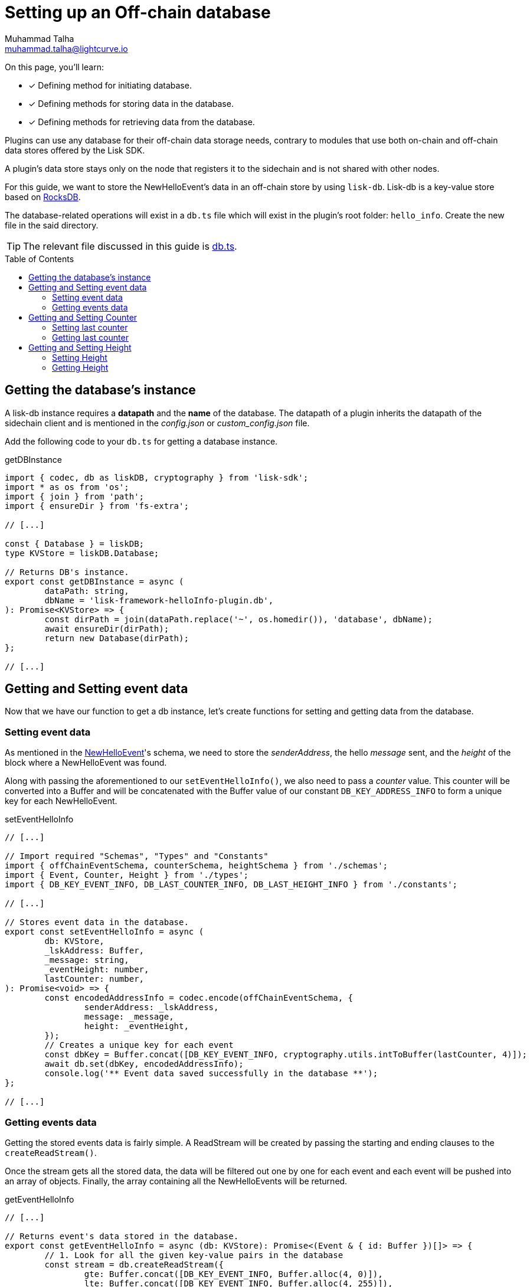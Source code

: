 = Setting up an Off-chain database
Muhammad Talha <muhammad.talha@lightcurve.io>
:toc: preamble
:idprefix:
:idseparator: -
// :sectnums:
:docs_sdk: lisk-sdk::
// URLs
:url_github_db: https://github.com/LiskHQ/lisk-sdk-examples/tree/development/tutorials/hello/hello_client/src/app/plugins/hello_info/db.ts
:url_rocks_db: https://rocksdb.org/

// Project URLS
:url_lisk_db: {docs_sdk}references/lisk-elements/db.adoc
:url_plugin_schema: build-blockchain/plugin/schema-types.adoc#NewHelloEvent


====
On this page, you'll learn:

* [x] Defining method for initiating database.
* [x] Defining methods for storing data in the database.
* [x] Defining methods for retrieving data from the database.
====

Plugins can use any database for their off-chain data storage needs, contrary to modules that use both on-chain and off-chain data stores offered by the Lisk SDK.

A plugin's data store stays only on the node that registers it to the sidechain and is not shared with other nodes.

//TODO: Add back link once the related content is updated
// For this guide, we want to store the NewHelloEvent's data in an off-chain store by using xref:{url_lisk_db}[lisk-db]. 

For this guide, we want to store the NewHelloEvent's data in an off-chain store by using `lisk-db`. 
Lisk-db is a key-value store based on {url_rocks_db}[RocksDB].

The database-related operations will exist in a `db.ts` file which will exist in the plugin's root folder: `hello_info`. 
Create the new file in the said directory.

TIP: The relevant file discussed in this guide is {url_github_db}[db.ts].

== Getting the database's instance
A lisk-db instance requires a *datapath* and the *name* of the database. 
The datapath of a plugin inherits the datapath of the sidechain client and is mentioned in the _config.json_ or _custom_config.json_ file.

Add the following code to your `db.ts` for getting a database instance.

.getDBInstance
[source,typescript]
----
import { codec, db as liskDB, cryptography } from 'lisk-sdk';
import * as os from 'os';
import { join } from 'path';
import { ensureDir } from 'fs-extra';

// [...]

const { Database } = liskDB;
type KVStore = liskDB.Database;

// Returns DB's instance.
export const getDBInstance = async (
	dataPath: string,
	dbName = 'lisk-framework-helloInfo-plugin.db',
): Promise<KVStore> => {
	const dirPath = join(dataPath.replace('~', os.homedir()), 'database', dbName);
	await ensureDir(dirPath);
	return new Database(dirPath);
};

// [...]
----

== Getting and Setting event data
Now that we have our function to get a db instance, let's create functions for setting and getting data from the database.

=== Setting event data

As mentioned in the xref:{url_plugin_schema}[NewHelloEvent]'s schema, we need to store the _senderAddress_, the hello _message_ sent, and the _height_ of the block where a NewHelloEvent was found. 

Along with passing the aforementioned to our `setEventHelloInfo()`, we also need to pass a _counter_ value. 
This counter will be converted into a Buffer and will be concatenated with the Buffer value of our constant `DB_KEY_ADDRESS_INFO` to form a unique key for each NewHelloEvent. 

.setEventHelloInfo
[source,typescript]
----
// [...]

// Import required "Schemas", "Types" and "Constants"
import { offChainEventSchema, counterSchema, heightSchema } from './schemas';
import { Event, Counter, Height } from './types';
import { DB_KEY_EVENT_INFO, DB_LAST_COUNTER_INFO, DB_LAST_HEIGHT_INFO } from './constants';

// [...]

// Stores event data in the database.
export const setEventHelloInfo = async (
	db: KVStore,
	_lskAddress: Buffer,
	_message: string,
	_eventHeight: number,
	lastCounter: number,
): Promise<void> => {
	const encodedAddressInfo = codec.encode(offChainEventSchema, {
		senderAddress: _lskAddress,
		message: _message,
		height: _eventHeight,
	});
	// Creates a unique key for each event
	const dbKey = Buffer.concat([DB_KEY_EVENT_INFO, cryptography.utils.intToBuffer(lastCounter, 4)]);
	await db.set(dbKey, encodedAddressInfo);
	console.log('** Event data saved successfully in the database **');
};

// [...]
----

=== Getting events data
Getting the stored events data is fairly simple.  
A ReadStream will be created by passing the starting and ending clauses to the `createReadStream()`.

Once the stream gets all the stored data, the data will be filtered out one by one for each event and each event will be pushed into an array of objects.
Finally, the array containing all the NewHelloEvents will be returned.

.getEventHelloInfo
[source,typescript]
----
// [...]

// Returns event's data stored in the database.
export const getEventHelloInfo = async (db: KVStore): Promise<(Event & { id: Buffer })[]> => {
	// 1. Look for all the given key-value pairs in the database
	const stream = db.createReadStream({
		gte: Buffer.concat([DB_KEY_EVENT_INFO, Buffer.alloc(4, 0)]),
		lte: Buffer.concat([DB_KEY_EVENT_INFO, Buffer.alloc(4, 255)]),
	});
	// 2. Get event's data out of the collected stream and push it in an array.
	const results = await new Promise<(Event & { id: Buffer })[]>((resolve, reject) => {
		const events: (Event & { id: Buffer })[] = [];
		stream
			.on('data', ({ key, value }: { key: Buffer; value: Buffer }) => {
				events.push({
					...codec.decode<Event>(offChainEventSchema, value),
					id: key.slice(DB_KEY_EVENT_INFO.length),
				});
			})
			.on('error', error => {
				reject(error);
			})
			.on('end', () => {
				resolve(events);
			});
	});
	return results;
};

// [...]
----

== Getting and Setting Counter
After implementing the getter and setter for the event's data, we also want functions for getting and setting the counter.

=== Setting last counter
Every time an event's data is stored in the database, we intend to also store the *number of total events stored + 1* as a counter inside the database. 
For that, add the `setLastCounter()` function to our `db.ts` file.

Since we only intend to store a single value, there is no need to create a series of unique keys so we will use our `DB_LAST_COUNTER_INFO` constant as the key for storing the last counter.

.setLastCounter
[source,typescript]
----
// [...]

// Stores lastCounter for key generation.
export const setLastCounter = async (db: KVStore, lastCounter: number): Promise<void> => {
	const encodedCounterInfo = codec.encode(counterSchema, { counter: lastCounter });
	await db.set(DB_LAST_COUNTER_INFO, encodedCounterInfo);
	console.log('** Counter saved successfully in the database **');
};

// [...]
----

=== Getting last counter
The function will fetch the last stored value of the counter from the database. 
The counter value is incremented based on the last stored value of the counter.

.getLastCounter
[source,typescript]
----
// [...]

// Returns lastCounter.
export const getLastCounter = async (db: KVStore): Promise<Counter> => {
	const encodedCounterInfo = await db.get(DB_LAST_COUNTER_INFO);
	return codec.decode<Counter>(counterSchema, encodedCounterInfo);
};
// [...]
----


== Getting and Setting Height
To ensure efficiency, the HelloInfoPlugin should only look for NewHelloEvent in blocks previously unchecked. 
For that, we will store the last checked block height in the plugin's database.

=== Setting Height
Similarly to the counter, we intend to store only the last checked block height which is a single value. 
So, we will use the `DB_LAST_HEIGHT_INFO` constant as the key.

.setLastEventHeight
[source,typescript]
----
// [...]

// Stores height of block where hello event exists.
export const setLastEventHeight = async (db: KVStore, lastHeight: number): Promise<void> => {
	const encodedHeightInfo = codec.encode(heightSchema, { height: lastHeight });
	await db.set(DB_LAST_HEIGHT_INFO, encodedHeightInfo);
	console.log('**Height saved successfully in the database **');
};

// [...]
----

=== Getting Height
As the name suggests, the `getLastEventHeight()` will return the last stored value of block height. 
This value will be used in the search of NewHelloEvent.  

.getLastEventHeight
[source,typescript]
----
// [...]

// Returns height of block where hello event exists.
export const getLastEventHeight = async (db: KVStore): Promise<Height> => {
	const encodedHeightInfo = await db.get(DB_LAST_HEIGHT_INFO);
	return codec.decode<Height>(heightSchema, encodedHeightInfo);
};

// [...]
----

The database logic completes here, now we should add configuration to HelloInfoPlugin, as described in the next guide.


